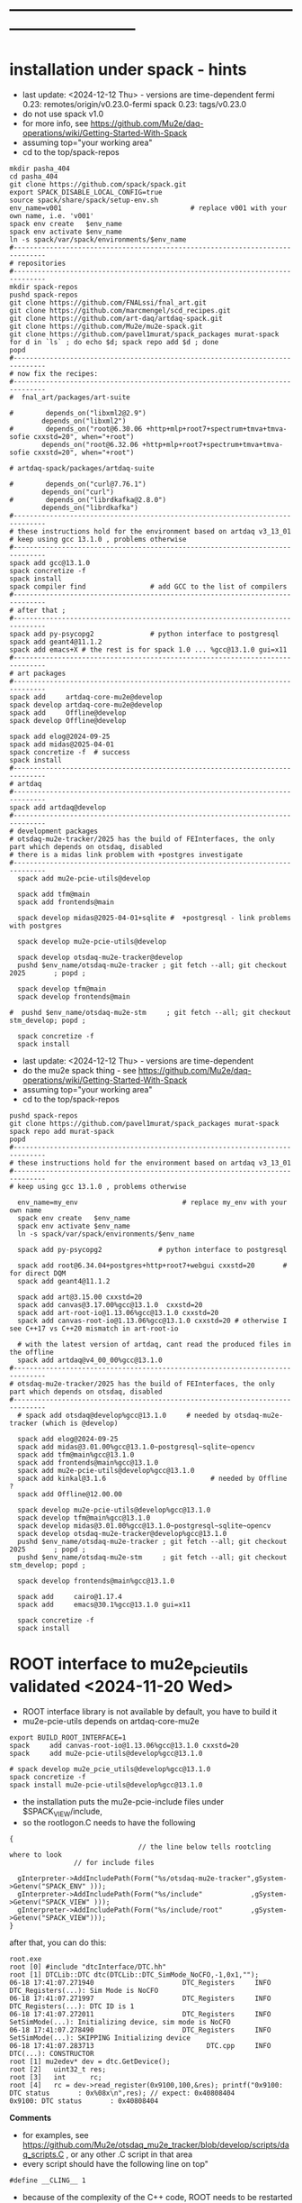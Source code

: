 #+startup:fold -*- buffer-read-only:t -*- 
* ------------------------------------------------------------------------------
* installation under spack - hints                                           
- last update: <2024-12-12 Thu> - versions are time-dependent
  fermi 0.23: remotes/origin/v0.23.0-fermi
  spack 0.23: tags/v0.23.0
- do not use spack v1.0
- for more info, see https://github.com/Mu2e/daq-operations/wiki/Getting-Started-With-Spack
- assuming top="your working area"
- cd to the top/spack-repos
#+begin_src
mkdir pasha_404
cd pasha_404
git clone https://github.com/spack/spack.git
export SPACK_DISABLE_LOCAL_CONFIG=true
source spack/share/spack/setup-env.sh
env_name=v001                                # replace v001 with your own name, i.e. 'v001'
spack env create   $env_name
spack env activate $env_name
ln -s spack/var/spack/environments/$env_name
#------------------------------------------------------------------------------
# repositories
#------------------------------------------------------------------------------
mkdir spack-repos
pushd spack-repos
git clone https://github.com/FNALssi/fnal_art.git
git clone https://github.com/marcmengel/scd_recipes.git
git clone https://github.com/art-daq/artdaq-spack.git
git clone https://github.com/Mu2e/mu2e-spack.git
git clone https://github.com/pavel1murat/spack_packages murat-spack
for d in `ls` ; do echo $d; spack repo add $d ; done
popd
#------------------------------------------------------------------------------
# now fix the recipes:                          
#------------------------------------------------------------------------------
#  fnal_art/packages/art-suite

#        depends_on("libxml2@2.9")
        depends_on("libxml2")
#        depends_on("root@6.30.06 +http+mlp+root7+spectrum+tmva+tmva-sofie cxxstd=20", when="+root")
        depends_on("root@6.32.06 +http+mlp+root7+spectrum+tmva+tmva-sofie cxxstd=20", when="+root")

# artdaq-spack/packages/artdaq-suite

#        depends_on("curl@7.76.1")
        depends_on("curl")
#        depends_on("librdkafka@2.8.0")
        depends_on("librdkafka")
#------------------------------------------------------------------------------
# these instructions hold for the environment based on artdaq v3_13_01
# keep using gcc 13.1.0 , problems otherwise
#------------------------------------------------------------------------------
spack add gcc@13.1.0
spack concretize -f
spack install
spack compiler find                # add GCC to the list of compilers
#------------------------------------------------------------------------------
# after that ;
#------------------------------------------------------------------------------
spack add py-psycopg2              # python interface to postgresql
spack add geant4@11.1.2
spack add emacs+X # the rest is for spack 1.0 ... %gcc@13.1.0 gui=x11
#------------------------------------------------------------------------------
# art packages
#------------------------------------------------------------------------------
spack add     artdaq-core-mu2e@develop
spack develop artdaq-core-mu2e@develop
spack add     Offline@develop
spack develop Offline@develop

spack add elog@2024-09-25
spack add midas@2025-04-01
spack concretize -f  # success
spack install
#------------------------------------------------------------------------------
# artdaq 
#------------------------------------------------------------------------------
spack add artdaq@develop
#------------------------------------------------------------------------------
# development packages
# otsdaq-mu2e-tracker/2025 has the build of FEInterfaces, the only part which depends on otsdaq, disabled
# there is a midas link problem with +postgres investigate
#------------------------------------------------------------------------------
  spack add mu2e-pcie-utils@develop

  spack add tfm@main
  spack add frontends@main

  spack develop midas@2025-04-01+sqlite #  +postgresql - link problems with postgres

  spack develop mu2e-pcie-utils@develop

  spack develop otsdaq-mu2e-tracker@develop
  pushd $env_name/otsdaq-mu2e-tracker ; git fetch --all; git checkout 2025       ; popd ;

  spack develop tfm@main
  spack develop frontends@main

#  pushd $env_name/otsdaq-mu2e-stm     ; git fetch --all; git checkout stm_develop; popd ;

  spack concretize -f
  spack install
#+end_src













- last update: <2024-12-12 Thu> - versions are time-dependent
- do the mu2e spack thing - see https://github.com/Mu2e/daq-operations/wiki/Getting-Started-With-Spack
- assuming top="your working area"
- cd to the top/spack-repos
#+begin_src
pushd spack-repos
git clone https://github.com/pavel1murat/spack_packages murat-spack
spack repo add murat-spack
popd
#------------------------------------------------------------------------------
# these instructions hold for the environment based on artdaq v3_13_01
#------------------------------------------------------------------------------
# keep using gcc 13.1.0 , problems otherwise

  env_name=my_env                          # replace my_env with your own name
  spack env create   $env_name
  spack env activate $env_name
  ln -s spack/var/spack/environments/$env_name

  spack add py-psycopg2              # python interface to postgresql

  spack add root@6.34.04+postgres+http+root7+webgui cxxstd=20       # for direct DQM
  spack add geant4@11.1.2

  spack add art@3.15.00 cxxstd=20
  spack add canvas@3.17.00%gcc@13.1.0  cxxstd=20
  spack add art-root-io@1.13.06%gcc@13.1.0 cxxstd=20
  spack add canvas-root-io@1.13.06%gcc@13.1.0 cxxstd=20 # otherwise I see C++17 vs C++20 mismatch in art-root-io

  # with the latest version of artdaq, cant read the produced files in the offline
  spack add artdaq@v4_00_00%gcc@13.1.0
#------------------------------------------------------------------------------
# otsdaq-mu2e-tracker/2025 has the build of FEInterfaces, the only part which depends on otsdaq, disabled
#------------------------------------------------------------------------------
  # spack add otsdaq@develop%gcc@13.1.0     # needed by otsdaq-mu2e-tracker (which is @develop)

  spack add elog@2024-09-25
  spack add midas@3.01.00%gcc@13.1.0~postgresql~sqlite~opencv
  spack add tfm@main%gcc@13.1.0
  spack add frontends@main%gcc@13.1.0
  spack add mu2e-pcie-utils@develop%gcc@13.1.0
  spack add kinkal@3.1.6                          # needed by Offline ?
  spack add Offline@12.00.00

  spack develop mu2e-pcie-utils@develop%gcc@13.1.0
  spack develop tfm@main%gcc@13.1.0
  spack develop midas@3.01.00%gcc@13.1.0~postgresql~sqlite~opencv
  spack develop otsdaq-mu2e-tracker@develop%gcc@13.1.0
  pushd $env_name/otsdaq-mu2e-tracker ; git fetch --all; git checkout 2025       ; popd ;
  pushd $env_name/otsdaq-mu2e-stm     ; git fetch --all; git checkout stm_develop; popd ;

  spack develop frontends@main%gcc@13.1.0

  spack add     cairo@1.17.4
  spack add     emacs@30.1%gcc@13.1.0 gui=x11
  
  spack concretize -f
  spack install
#+end_src
* ROOT interface to mu2e_pcie_utils    validated <2024-11-20 Wed>            
- ROOT interface library is not available by default, you have to build it
- mu2e-pcie-utils depends on artdaq-core-mu2e
#+begin_src                                                                  
export BUILD_ROOT_INTERFACE=1
spack     add canvas-root-io@1.13.06%gcc@13.1.0 cxxstd=20
spack     add mu2e-pcie-utils@develop%gcc@13.1.0

# spack develop mu2e_pcie_utils@develop%gcc@13.1.0
spack concretize -f
spack install mu2e-pcie-utils@develop%gcc@13.1.0
#+end_src
- the installation puts the mu2e-pcie-include files under $SPACK_VIEW/include,
- so the rootlogon.C needs to have the following
#+begin_src                                                                   
{
                                // the line below tells rootcling where to look 
				// for include files

  gInterpreter->AddIncludePath(Form("%s/otsdaq-mu2e-tracker",gSystem->Getenv("SPACK_ENV" )));
  gInterpreter->AddIncludePath(Form("%s/include"            ,gSystem->Getenv("SPACK_VIEW" )));
  gInterpreter->AddIncludePath(Form("%s/include/root"       ,gSystem->Getenv("SPACK_VIEW")));
}
#+end_src
after that, you can do this:
#+begin_src                                                                   
root.exe
root [0] #include "dtcInterface/DTC.hh"
root [1] DTCLib::DTC dtc(DTCLib::DTC_SimMode_NoCFO,-1,0x1,"");
06-18 17:41:07.271940                      DTC_Registers     INFO DTC_Registers(...): Sim Mode is NoCFO
06-18 17:41:07.271997                      DTC_Registers     INFO DTC_Registers(...): DTC ID is 1
06-18 17:41:07.272011                      DTC_Registers     INFO SetSimMode(...): Initializing device, sim mode is NoCFO
06-18 17:41:07.278490                      DTC_Registers     INFO SetSimMode(...): SKIPPING Initializing device
06-18 17:41:07.283713                            DTC.cpp     INFO DTC(...): CONSTRUCTOR
root [1] mu2edev* dev = dtc.GetDevice();
root [2]   uint32_t res; 
root [3]   int      rc;
root [4]   rc = dev->read_register(0x9100,100,&res); printf("0x9100: DTC status       : 0x%08x\n",res); // expect: 0x40808404
0x9100: DTC status       : 0x40808404
#+end_src

*Comments*

- for examples, see https://github.com/Mu2e/otsdaq_mu2e_tracker/blob/develop/scripts/daq_scripts.C , 
  or any other .C script in that area
- every script should have the following line on top"
#+begin_src
#define __CLING__ 1
#+end_src
- because of the complexity of the C++ code, ROOT needs to be restarted every time you reload your script
* ------------------------------------------------------------------------------
* back to [[file:frontends.org][frontends]]
* ------------------------------------------------------------------------------
